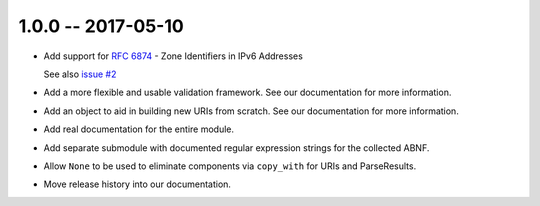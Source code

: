 1.0.0 -- 2017-05-10
-------------------

- Add support for :rfc:`6874` - Zone Identifiers in IPv6 Addresses

  See also `issue #2`_

- Add a more flexible and usable validation framework. See our documentation
  for more information.

- Add an object to aid in building new URIs from scratch. See our
  documentation for more information.

- Add real documentation for the entire module.

- Add separate submodule with documented regular expression strings for the
  collected ABNF.

- Allow ``None`` to be used to eliminate components via ``copy_with`` for URIs
  and ParseResults.

- Move release history into our documentation.

.. links
.. _issue #2:
    https://github.com/sigmavirus24/rfc3986/issues/2
